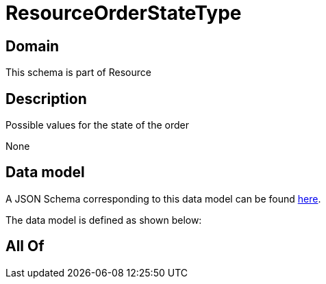 = ResourceOrderStateType

[#domain]
== Domain

This schema is part of Resource

[#description]
== Description

Possible values for the state of the order

None

[#data_model]
== Data model

A JSON Schema corresponding to this data model can be found https://tmforum.org[here].

The data model is defined as shown below:


[#all_of]
== All Of

